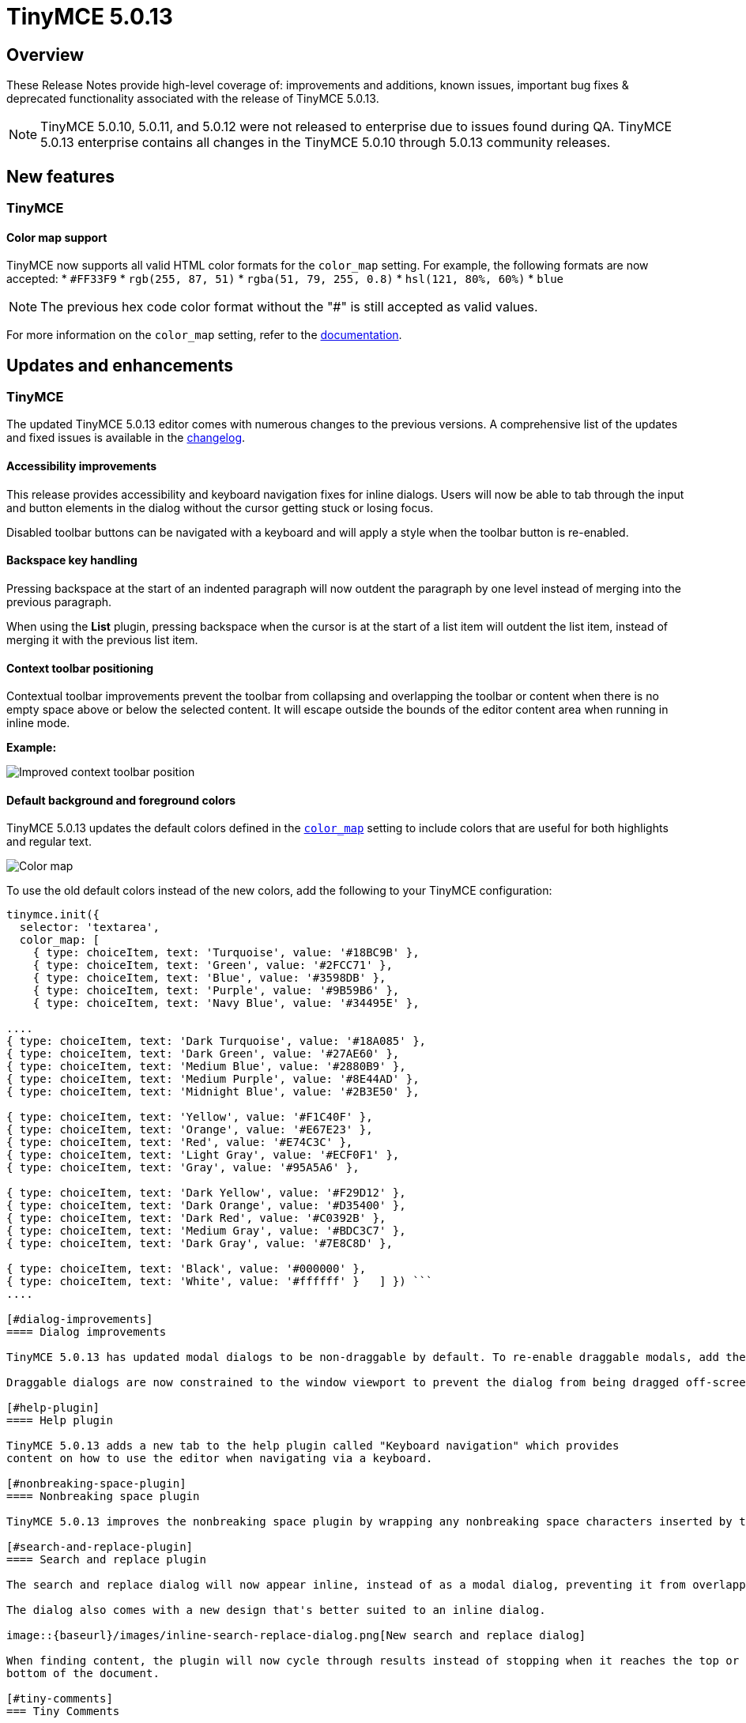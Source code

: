 = TinyMCE 5.0.13
:keywords: releasenotes newfeatures deleted technologypreview bugfixes knownissues
:title_nav: TinyMCE 5.0.13

[#overview]
== Overview

These Release Notes provide high-level coverage of: improvements and additions, known issues, important bug fixes & deprecated functionality associated with the release of TinyMCE 5.0.13.

NOTE: TinyMCE 5.0.10, 5.0.11, and 5.0.12 were not released to enterprise due to issues found during QA.
TinyMCE 5.0.13 enterprise contains all changes in the TinyMCE 5.0.10 through 5.0.13 community releases.

[#new-features]
== New features

[#tinymce]
=== TinyMCE

[#color-map-support]
==== Color map support

TinyMCE now supports all valid HTML color formats for the `color_map` setting. For example, the following formats are now accepted:
* `#FF33F9`
* `rgb(255, 87, 51)`
* `rgba(51, 79, 255, 0.8)`
* `hsl(121, 80%, 60%)`
* `blue`

NOTE: The previous hex code color format without the "#" is still accepted as valid values.

For more information on the `color_map` setting, refer to the link:{baseurl}/configure/content-appearance/#color_map[documentation].

[#updates-and-enhancements]
== Updates and enhancements

[#tinymce-2]
=== TinyMCE

The updated TinyMCE 5.0.13 editor comes with numerous changes to the previous versions. A comprehensive list of the updates
and fixed issues is available in the link:{baseurl}/changelog/#version5013august62019[changelog].

[#accessibility-improvements]
==== Accessibility improvements

This release provides accessibility and keyboard navigation fixes for inline dialogs. Users will now be able to tab through the input and button elements in the dialog without the cursor getting stuck or losing focus.

Disabled toolbar buttons can be navigated with a keyboard and will apply a style when the toolbar button is re-enabled.

[#backspace-key-handling]
==== Backspace key handling

Pressing backspace at the start of an indented paragraph will now outdent the paragraph by one level instead of merging into the previous paragraph.

When using the *List* plugin, pressing backspace when the cursor is at the start of a list item will outdent
the list item, instead of merging it with the previous list item.

[#context-toolbar-positioning]
==== Context toolbar positioning

Contextual toolbar improvements prevent the toolbar from collapsing and overlapping the toolbar or content when there is no empty space above or below the selected content. It will escape outside the bounds of the editor content area when running in inline mode.

*Example:*

image::{baseurl}/images/improved-context-toolbar.png[Improved context toolbar position]

[#default-background-and-foreground-colors]
==== Default background and foreground colors

TinyMCE 5.0.13 updates the default colors defined in the link:{baseurl}/configure/content-appearance/#color_map[`color_map`] setting to include colors that are useful for both highlights and regular text.

image::{baseurl}/images/color-map-updated.png[Color map]

To use the old default colors instead of the new colors, add the following to your TinyMCE configuration:

```js
tinymce.init({
  selector: 'textarea',
  color_map: [
    { type: choiceItem, text: 'Turquoise', value: '#18BC9B' },
    { type: choiceItem, text: 'Green', value: '#2FCC71' },
    { type: choiceItem, text: 'Blue', value: '#3598DB' },
    { type: choiceItem, text: 'Purple', value: '#9B59B6' },
    { type: choiceItem, text: 'Navy Blue', value: '#34495E' },

....
{ type: choiceItem, text: 'Dark Turquoise', value: '#18A085' },
{ type: choiceItem, text: 'Dark Green', value: '#27AE60' },
{ type: choiceItem, text: 'Medium Blue', value: '#2880B9' },
{ type: choiceItem, text: 'Medium Purple', value: '#8E44AD' },
{ type: choiceItem, text: 'Midnight Blue', value: '#2B3E50' },

{ type: choiceItem, text: 'Yellow', value: '#F1C40F' },
{ type: choiceItem, text: 'Orange', value: '#E67E23' },
{ type: choiceItem, text: 'Red', value: '#E74C3C' },
{ type: choiceItem, text: 'Light Gray', value: '#ECF0F1' },
{ type: choiceItem, text: 'Gray', value: '#95A5A6' },

{ type: choiceItem, text: 'Dark Yellow', value: '#F29D12' },
{ type: choiceItem, text: 'Dark Orange', value: '#D35400' },
{ type: choiceItem, text: 'Dark Red', value: '#C0392B' },
{ type: choiceItem, text: 'Medium Gray', value: '#BDC3C7' },
{ type: choiceItem, text: 'Dark Gray', value: '#7E8C8D' },

{ type: choiceItem, text: 'Black', value: '#000000' },
{ type: choiceItem, text: 'White', value: '#ffffff' }   ] }) ```
....

[#dialog-improvements]
==== Dialog improvements

TinyMCE 5.0.13 has updated modal dialogs to be non-draggable by default. To re-enable draggable modals, add the link:{baseurl}/configure/editor-appearance/#draggable_modal[`draggable_modal`] setting to the TinyMCE init configuration.

Draggable dialogs are now constrained to the window viewport to prevent the dialog from being dragged off-screen.

[#help-plugin]
==== Help plugin

TinyMCE 5.0.13 adds a new tab to the help plugin called "Keyboard navigation" which provides
content on how to use the editor when navigating via a keyboard.

[#nonbreaking-space-plugin]
==== Nonbreaking space plugin

TinyMCE 5.0.13 improves the nonbreaking space plugin by wrapping any nonbreaking space characters inserted by the plugin in a span to prevent the character being converted to a regular space while typing. To disable this behavior, add the new link:{baseurl}/plugins/nonbreaking/#nonbreaking_wrap[`nonbreaking_wrap: false`] setting to the TinyMCE init configuration.

[#search-and-replace-plugin]
==== Search and replace plugin

The search and replace dialog will now appear inline, instead of as a modal dialog, preventing it from overlapping the content found.

The dialog also comes with a new design that's better suited to an inline dialog.

image::{baseurl}/images/inline-search-replace-dialog.png[New search and replace dialog]

When finding content, the plugin will now cycle through results instead of stopping when it reaches the top or
bottom of the document.

[#tiny-comments]
=== Tiny Comments

*Tiny Comments* 2.1.1 addresses an issue where users could add, edit, and remove comments when the editor mode is set to link:{baseurl}/api/tinymce/tinymce.editormode/#isreadonly[read-only]. Comments now correctly listens to the editor mode change and disables comments when the editor is in read-only mode and re-enable when in design mode.

For information on *Tiny Comments* refer to the full link:{baseurl}/plugins/comments/[documentation].

[#known-issues]
== Known issues

[#tinymce-2]
=== TinyMCE

[#search-and-replace-plugin-2]
==== Search and replace plugin

When using an editor larger than the size of the screen, the find and replace dialog may disappear off the top
of the screen and users will need to scroll back up to find the next match in the content. A fix will be provided in an upcoming
release of TinyMCE.
